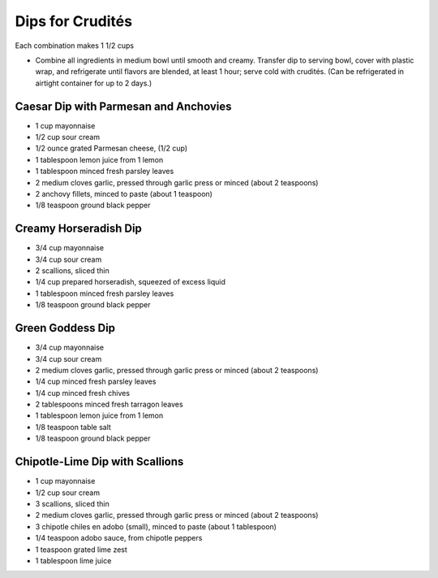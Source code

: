 Dips for Crudités
=================

Each combination makes 1 1/2 cups

- Combine all ingredients in medium bowl until smooth and creamy. Transfer
  dip to serving bowl, cover with plastic wrap, and refrigerate until flavors
  are blended, at least 1 hour; serve cold with crudités. (Can be
  refrigerated in airtight container for up to 2 days.)

Caesar Dip with Parmesan and Anchovies
--------------------------------------

- 1 cup mayonnaise
- 1/2 cup sour cream
- 1/2 ounce grated Parmesan cheese, (1/2 cup)
- 1 tablespoon lemon juice from 1 lemon
- 1 tablespoon minced fresh parsley leaves
- 2 medium cloves garlic, pressed through garlic press or minced (about 2 teaspoons)
- 2 anchovy fillets, minced to paste (about 1 teaspoon)
- 1/8 teaspoon ground black pepper

Creamy Horseradish Dip
----------------------

- 3/4 cup mayonnaise
- 3/4 cup sour cream
- 2 scallions, sliced thin
- 1/4 cup prepared horseradish, squeezed of excess liquid
- 1 tablespoon minced fresh parsley leaves
- 1/8 teaspoon ground black pepper

Green Goddess Dip
-----------------

- 3/4 cup mayonnaise
- 3/4 cup sour cream
- 2 medium cloves garlic, pressed through garlic press or minced (about 2 teaspoons)
- 1/4 cup minced fresh parsley leaves
- 1/4 cup minced fresh chives
- 2 tablespoons minced fresh tarragon leaves
- 1 tablespoon lemon juice from 1 lemon
- 1/8 teaspoon table salt
- 1/8 teaspoon ground black pepper

Chipotle-Lime Dip with Scallions
--------------------------------

- 1 cup mayonnaise
- 1/2 cup sour cream
- 3 scallions, sliced thin
- 2 medium cloves garlic, pressed through garlic press or minced (about 2 teaspoons)
- 3 chipotle chiles en adobo (small), minced to paste (about 1 tablespoon)
- 1/4 teaspoon adobo sauce, from chipotle peppers
- 1 teaspoon grated lime zest
- 1 tablespoon lime juice
